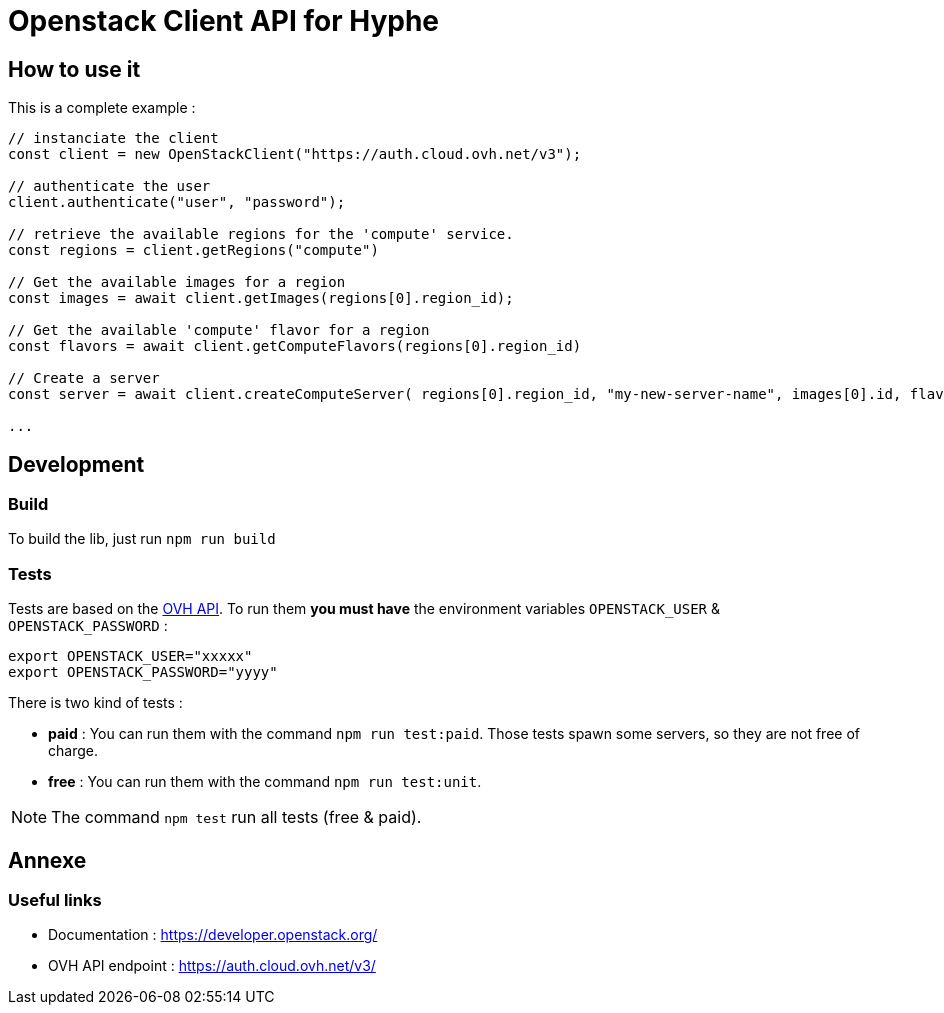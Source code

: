 = Openstack Client API for Hyphe

== How to use it

This is a complete example :

[source,javascript]
----
// instanciate the client
const client = new OpenStackClient("https://auth.cloud.ovh.net/v3");

// authenticate the user
client.authenticate("user", "password");

// retrieve the available regions for the 'compute' service.
const regions = client.getRegions("compute")

// Get the available images for a region
const images = await client.getImages(regions[0].region_id);

// Get the available 'compute' flavor for a region
const flavors = await client.getComputeFlavors(regions[0].region_id)

// Create a server
const server = await client.createComputeServer( regions[0].region_id, "my-new-server-name", images[0].id, flavors[0].id );

...
----

== Development

=== Build

To build the lib, just run `npm run build`

=== Tests

Tests are based on the https://auth.cloud.ovh.net/v3/[OVH API].
To run them *you must have* the environment variables `OPENSTACK_USER` & `OPENSTACK_PASSWORD` :

[source,bash]
----
export OPENSTACK_USER="xxxxx"
export OPENSTACK_PASSWORD="yyyy"
----

There is two kind of tests :

* *paid* : You can run them with the command `npm run test:paid`. Those tests spawn some servers, so they are not free of charge.
* *free* : You can run them with the command `npm run test:unit`.

NOTE: The command `npm test` run all tests (free & paid).

== Annexe

=== Useful links

 * Documentation : https://developer.openstack.org/
 * OVH API endpoint : https://auth.cloud.ovh.net/v3/